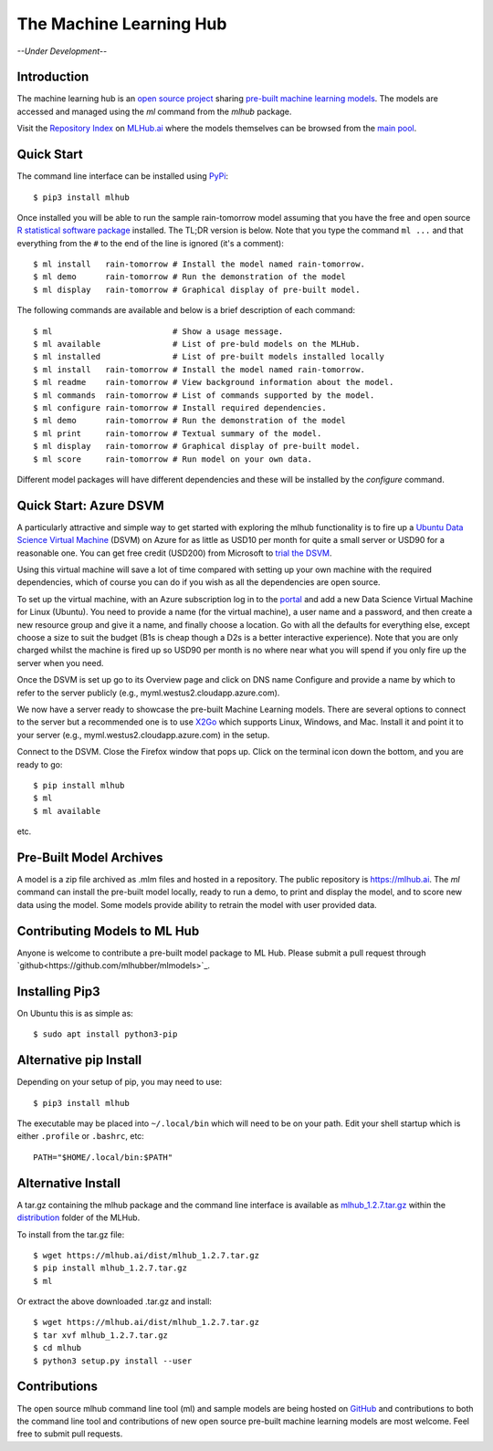 ========================
The Machine Learning Hub
========================

.. class:: center
	   
*--Under Development--*

Introduction
------------

The machine learning hub is an `open source project
<https://github.com/mlhubber/mlhub>`_ sharing `pre-built machine
learning models <https://github.com/mlhubber/mlmodels>`_. The models
are accessed and managed using the *ml* command from the *mlhub*
package.

Visit the `Repository Index <https://mlhub.ai/Packages.html>`_ on
`MLHub.ai <https://mlhub.ai/>`_ where the models themselves can be
browsed from the `main pool <https://mlhub.ai/pool/main/>`_.

Quick Start
-----------

The command line interface can be installed using `PyPi
<https://pypi.org/project/mlhub/>`_::

  $ pip3 install mlhub
  
Once installed you will be able to run the sample rain-tomorrow model
assuming that you have the free and open source `R statistical
software package <https://cran.r-project.org>`_ installed. The TL;DR
version is below. Note that you type the command ``ml ...`` and that
everything from the ``#`` to the end of the line is ignored (it's a
comment)::

  $ ml install   rain-tomorrow # Install the model named rain-tomorrow.
  $ ml demo      rain-tomorrow # Run the demonstration of the model
  $ ml display   rain-tomorrow # Graphical display of pre-built model.

The following commands are available and below is a brief description
of each command::

  $ ml                         # Show a usage message.
  $ ml available               # List of pre-buld models on the MLHub.
  $ ml installed               # List of pre-built models installed locally
  $ ml install   rain-tomorrow # Install the model named rain-tomorrow.
  $ ml readme    rain-tomorrow # View background information about the model.
  $ ml commands  rain-tomorrow # List of commands supported by the model.
  $ ml configure rain-tomorrow # Install required dependencies.
  $ ml demo      rain-tomorrow # Run the demonstration of the model
  $ ml print     rain-tomorrow # Textual summary of the model.
  $ ml display   rain-tomorrow # Graphical display of pre-built model.
  $ ml score     rain-tomorrow # Run model on your own data.

Different model packages will have different dependencies and these
will be installed by the *configure* command.
  
Quick Start: Azure DSVM
-----------------------

A particularly attractive and simple way to get started with exploring
the mlhub functionality is to fire up a `Ubuntu Data Science Virtual
Machine <https://aka.ms/dsvm>`_ (DSVM) on Azure for as little as USD10
per month for quite a small server or USD90 for a reasonable one.  You
can get free credit (USD200) from Microsoft to `trial the DSVM
<https://aka.ms/free>`_.

Using this virtual machine will save a lot of time compared with
setting up your own machine with the required dependencies, which of
course you can do if you wish as all the dependencies are open source.

To set up the virtual machine, with an Azure subscription log in to
the `portal <https://portal.azure.com/>`_ and add a new Data Science
Virtual Machine for Linux (Ubuntu). You need to provide a name (for
the virtual machine), a user name and a password, and then create a
new resource group and give it a name, and finally choose a
location. Go with all the defaults for everything else, except choose
a size to suit the budget (B1s is cheap though a D2s is a better
interactive experience). Note that you are only charged whilst the
machine is fired up so USD90 per month is no where near what you will
spend if you only fire up the server when you need.

Once the DSVM is set up go to its Overview page and click on DNS name
Configure and provide a name by which to refer to the server publicly
(e.g., myml.westus2.cloudapp.azure.com).

We now have a server ready to showcase the pre-built Machine Learning
models. There are several options to connect to the server but a
recommended one is to use `X2Go <http://x2go.org/>`_ which supports
Linux, Windows, and Mac. Install it and point it to your server (e.g.,
myml.westus2.cloudapp.azure.com) in the setup.

Connect to the DSVM.  Close the Firefox window that pops up. Click on
the terminal icon down the bottom, and you are ready to go::

  $ pip install mlhub
  $ ml
  $ ml available

etc.
  
Pre-Built Model Archives
------------------------

A model is a zip file archived as .mlm files and hosted in a
repository. The public repository is `<https://mlhub.ai>`_. The *ml*
command can install the pre-built model locally, ready to run a demo,
to print and display the model, and to score new data using the
model. Some models provide ability to retrain the model with user
provided data.

Contributing Models to ML Hub
-----------------------------

Anyone is welcome to contribute a pre-built model package to ML
Hub. Please submit a pull request through
`github<https://github.com/mlhubber/mlmodels>`_.

Installing Pip3
---------------

On Ubuntu this is as simple as::

  $ sudo apt install python3-pip

Alternative pip Install
-----------------------

Depending on your setup of pip, you may need to use::

  $ pip3 install mlhub

The executable may be placed into ``~/.local/bin`` which will need to
be on your path. Edit your shell startup which is either ``.profile``
or ``.bashrc``, etc::

  PATH="$HOME/.local/bin:$PATH"
  
Alternative Install
-------------------

A tar.gz containing the mlhub package and the command line interface
is available as `mlhub_1.2.7.tar.gz
<https://mlhub.ai/dist/mlhub_1.2.7.tar.gz>`_ within the `distribution
<https://mlhub.ai/dist/>`_ folder of the MLHub.

To install from the tar.gz file::
  
  $ wget https://mlhub.ai/dist/mlhub_1.2.7.tar.gz
  $ pip install mlhub_1.2.7.tar.gz
  $ ml

Or extract the above downloaded .tar.gz and install::

  $ wget https://mlhub.ai/dist/mlhub_1.2.7.tar.gz
  $ tar xvf mlhub_1.2.7.tar.gz
  $ cd mlhub
  $ python3 setup.py install --user


Contributions
-------------

The open source mlhub command line tool (ml) and sample models are
being hosted on `GitHub <https://github.com/mlhubber>`_ and contributions to
both the command line tool and contributions of new open source
pre-built machine learning models are most welcome. Feel free to
submit pull requests.
